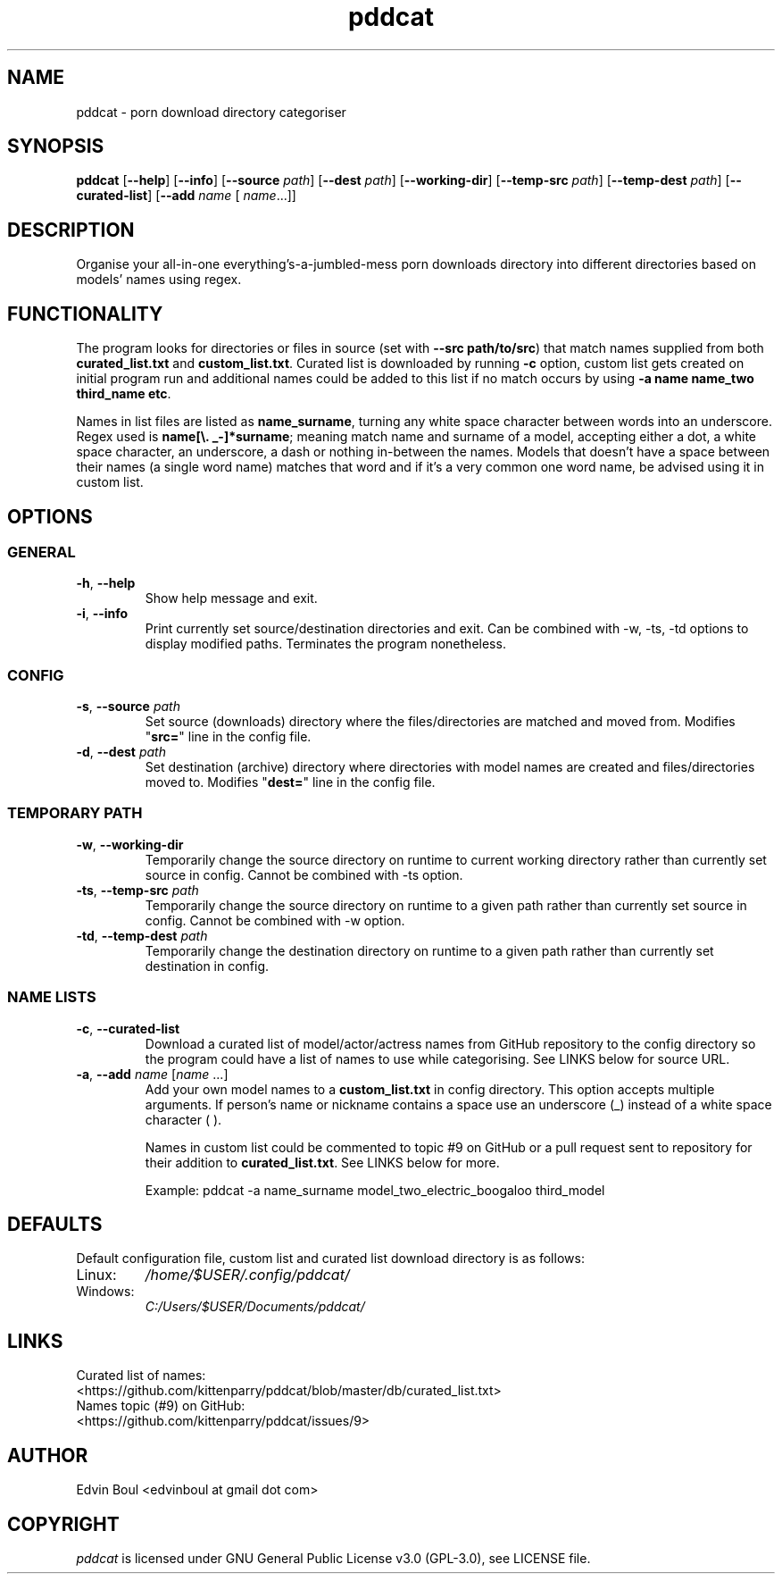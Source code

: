.
.TH pddcat 1 "2019-11-19" "pddcat(1)" "pddcat man page"

.SH NAME
pddcat \- porn download directory categoriser

.SH SYNOPSIS
.B pddcat
.RB [ \-\-help ]
.RB [ \-\-info ]
.RB [ \-\-source
.IR path ]
.RB [ \-\-dest
.IR path ]
.RB [ \-\-working\-dir ]
.RB [ \-\-temp\-src
.IR path ]
.RB [ \-\-temp\-dest
.IR path ]
.RB [ \-\-curated\-list ]
.RB [ \-\-add
.IR name
[
.IR name ... \fR]]


.SH DESCRIPTION
Organise your all-in-one everything's-a-jumbled-mess porn downloads directory into different directories based on models' names using regex.

.SH FUNCTIONALITY
The program looks for directories or files in source (set with \fB--src path/to/src\fR) that match names supplied from both \fBcurated_list.txt\fR and \fBcustom_list.txt\fR. Curated list is downloaded by running \fB-c\fR option, custom list gets created on initial program run and additional names could be added to this list if no match occurs by using \fB-a name name_two third_name etc\fR.

Names in list files are listed as \fBname_surname\fR, turning any white space character between words into an underscore. Regex used is \fBname[\\. _-]*surname\fR; meaning match name and surname of a model, accepting either a dot, a white space character, an underscore, a dash or nothing in-between the names. Models that doesn't have a space between their names (a single word name) matches that word and if it's a very common one word name, be advised using it in custom list.

.SH OPTIONS

.SS GENERAL
.TP
\fB\-h\fR, \fB\-\-help\fR
Show help message and exit.
.TP
\fB\-i\fR, \fB\-\-info\fR
Print currently set source/destination directories and exit. Can be combined with -w, -ts, -td options to display modified paths. Terminates the program nonetheless.

.SS CONFIG
.TP
\fB\-s\fR, \fB\-\-source\fR \fIpath\fR
Set source (downloads) directory where the files/directories are matched and moved from. Modifies "\fBsrc=\fR" line in the config file.
.TP
\fB\-d\fR, \fB\-\-dest\fR \fIpath\fR
Set destination (archive) directory where directories with model names are created and files/directories moved to. Modifies "\fBdest=\fR" line in the config file.

.SS TEMPORARY PATH
.TP
\fB\-w\fR, \fB\-\-working\-dir\fR
Temporarily change the source directory on runtime to current working directory rather than currently set source in config. Cannot be combined with -ts option.
.TP
\fB\-ts\fR, \fB\-\-temp\-src\fR \fIpath\fR
Temporarily change the source directory on runtime to a given path rather than currently set source in config. Cannot be combined with -w option.
.TP
\fB\-td\fR, \fB\-\-temp\-dest\fR \fIpath\fR
Temporarily change the destination directory on runtime to a given path rather than currently set destination in config.

.SS NAME LISTS
.TP
\fB\-c\fR, \fB\-\-curated\-list\fR
Download a curated list of model/actor/actress names from GitHub repository to the config directory so the program could have a list of names to use while categorising. See LINKS below for source URL.
.TP
\fB\-a\fR, \fB\-\-add\fR \fIname\fR [\fIname\fR ...]
Add your own model names to a \fBcustom_list.txt\fR in config directory. This option accepts multiple arguments. If person's name or nickname contains a space use an underscore (_) instead of a white space character ( ).

Names in custom list could be commented to topic #9 on GitHub or a pull request sent to repository for their addition to \fBcurated_list.txt\fR. See LINKS below for more.
.IP
Example: pddcat -a name_surname model_two_electric_boogaloo third_model

.SH DEFAULTS
Default configuration file, custom list and curated list download directory is as follows:

.IP Linux:
.I /home/$USER/.config/pddcat/
.IP Windows:
.I C:/Users/$USER/Documents/pddcat/

.SH LINKS
.TP
Curated list of names: <https://github.com/kittenparry/pddcat/blob/master/db/curated_list.txt>
.TP
Names topic (#9) on GitHub: <https://github.com/kittenparry/pddcat/issues/9>

.SH AUTHOR
Edvin Boul <edvinboul at gmail dot com>

.SH COPYRIGHT
\fIpddcat\fR is licensed under GNU General Public License v3.0 (GPL\-3.0), see LICENSE file.
